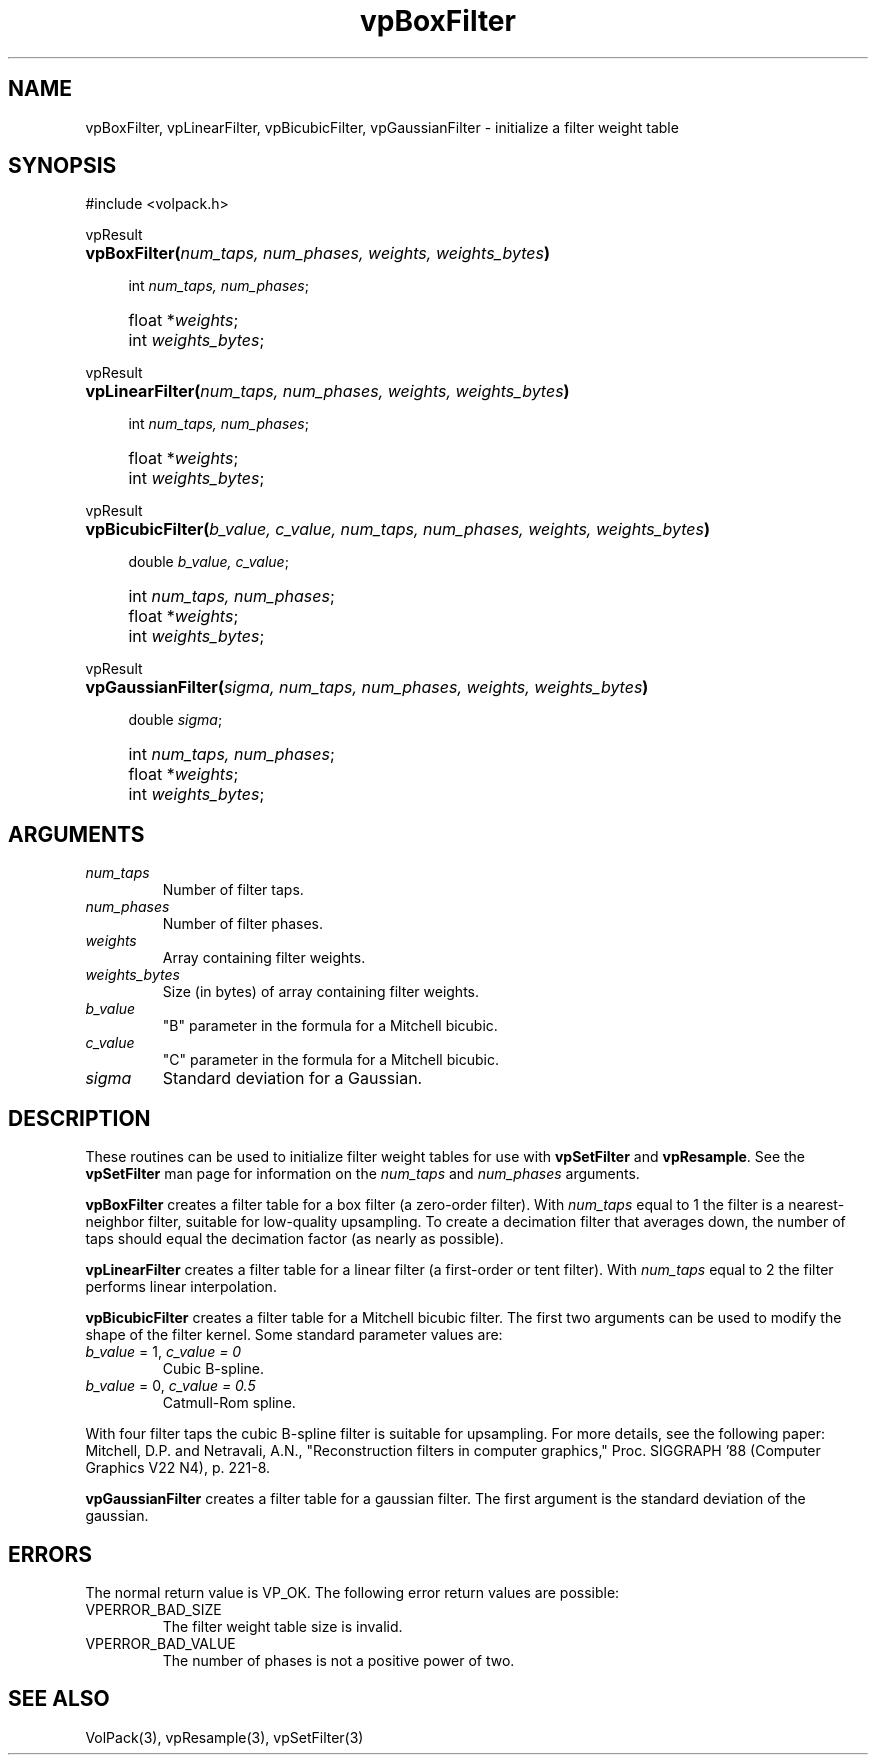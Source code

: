 '\" Copyright (c) 1994 The Board of Trustees of The Leland Stanford
'\" Junior University.  All rights reserved.
'\" 
'\" Permission to use, copy, modify and distribute this software and its
'\" documentation for any purpose is hereby granted without fee, provided
'\" that the above copyright notice and this permission notice appear in
'\" all copies of this software and that you do not sell the software.
'\" Commercial licensing is available by contacting the author.
'\" 
'\" THE SOFTWARE IS PROVIDED "AS IS" AND WITHOUT WARRANTY OF ANY KIND,
'\" EXPRESS, IMPLIED OR OTHERWISE, INCLUDING WITHOUT LIMITATION, ANY
'\" WARRANTY OF MERCHANTABILITY OR FITNESS FOR A PARTICULAR PURPOSE.
'\" 
'\" Author:
'\"    Phil Lacroute
'\"    Computer Systems Laboratory
'\"    Electrical Engineering Dept.
'\"    Stanford University
'\" 
'\" $Date: 1994/12/31 19:49:53 $
'\" $Revision: 1.1 $
'\"
'\" Macros
'\" .FS <type>  --  function start
'\"     <type> is return type of function
'\"     name and arguments follow on next line
.de FS
.PD 0v
.PP
\\$1
.HP 8
..
'\" .FA  --  function arguments
'\"     one argument declaration follows on next line
.de FA
.IP " " 4
..
'\" .FE  --  function end
'\"     end of function declaration
.de FE
.PD
..
'\" .DS  --  display start
.de DS
.IP " " 4
..
'\" .DE  --  display done
.de DE
.LP
..
.TH vpBoxFilter 3 "" VolPack
.SH NAME
vpBoxFilter, vpLinearFilter, vpBicubicFilter, vpGaussianFilter
\- initialize a filter weight table
.SH SYNOPSIS
#include <volpack.h>
.sp
.FS vpResult
\fBvpBoxFilter(\fInum_taps, num_phases, weights, weights_bytes\fB)\fR
.FA
int \fInum_taps, num_phases\fR;
.FA
float *\fIweights\fR;
.FA
int \fIweights_bytes\fR;
.FE
.sp
.FS vpResult
\fBvpLinearFilter(\fInum_taps, num_phases, weights, weights_bytes\fB)\fR
.FA
int \fInum_taps, num_phases\fR;
.FA
float *\fIweights\fR;
.FA
int \fIweights_bytes\fR;
.FE
.sp
.FS vpResult
\fBvpBicubicFilter(\fIb_value, c_value, num_taps, num_phases, weights,
weights_bytes\fB)\fR
.FA
double \fIb_value, c_value\fR;
.FA
int \fInum_taps, num_phases\fR;
.FA
float *\fIweights\fR;
.FA
int \fIweights_bytes\fR;
.FE
.sp
.FS vpResult
\fBvpGaussianFilter(\fIsigma, num_taps, num_phases, weights,
weights_bytes\fB)\fR
.FA
double \fIsigma\fR;
.FA
int \fInum_taps, num_phases\fR;
.FA
float *\fIweights\fR;
.FA
int \fIweights_bytes\fR;
.FE
.SH ARGUMENTS
.IP \fInum_taps\fR
Number of filter taps.
.IP \fInum_phases\fR
Number of filter phases.
.IP \fIweights\fR
Array containing filter weights.
.IP \fIweights_bytes\fR
Size (in bytes) of array containing filter weights.
.IP \fIb_value\fR
"B" parameter in the formula for a Mitchell bicubic.
.IP \fIc_value\fR
"C" parameter in the formula for a Mitchell bicubic.
.IP \fIsigma\fR
Standard deviation for a Gaussian.
.SH DESCRIPTION
These routines can be used to initialize filter weight tables for use
with \fBvpSetFilter\fR and \fBvpResample\fR.  See the
\fBvpSetFilter\fR man page for information on the \fInum_taps\fR and
\fInum_phases\fR arguments.
.PP
\fBvpBoxFilter\fR creates a filter table for a box filter (a zero-order
filter).  With \fInum_taps\fR equal to 1 the filter is a
nearest-neighbor filter, suitable for low-quality upsampling.  To
create a decimation filter that averages down, the number of taps
should equal the decimation factor (as nearly as possible).
.PP
\fBvpLinearFilter\fR creates a filter table for a linear filter (a
first-order or tent filter).  With \fInum_taps\fR equal to 2 the
filter performs linear interpolation.
.PP
\fBvpBicubicFilter\fR creates a filter table for a Mitchell
bicubic filter.  The first two arguments can be used to modify the
shape of the filter kernel.  Some standard parameter values are:
.IP "\fIb_value\fR = 1, \fIc_value = 0\fR"
Cubic B-spline.
.IP "\fIb_value\fR = 0, \fIc_value = 0.5\fR"
Catmull-Rom spline.
.PP
With four filter taps the cubic B-spline filter is suitable for
upsampling.  For more details, see the following paper: Mitchell,
D.P. and Netravali, A.N., "Reconstruction filters in computer graphics,"
Proc. SIGGRAPH '88 (Computer Graphics V22 N4), p. 221-8.
.PP
\fBvpGaussianFilter\fR creates a filter table for a gaussian filter.
The first argument is the standard deviation of the gaussian.
.SH ERRORS
The normal return value is VP_OK.  The following error return values
are possible:
.IP VPERROR_BAD_SIZE
The filter weight table size is invalid.
.IP VPERROR_BAD_VALUE
The number of phases is not a positive power of two.
.SH SEE ALSO
VolPack(3), vpResample(3), vpSetFilter(3)
